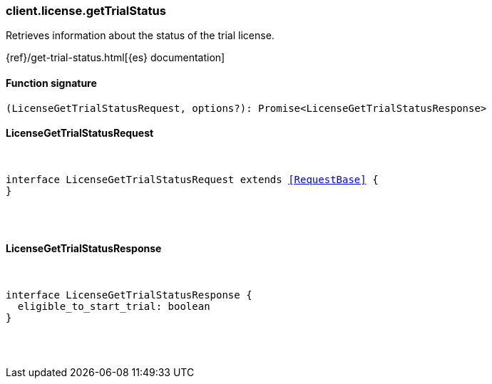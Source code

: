 [[reference-license-get_trial_status]]

////////
===========================================================================================================================
||                                                                                                                       ||
||                                                                                                                       ||
||                                                                                                                       ||
||        ██████╗ ███████╗ █████╗ ██████╗ ███╗   ███╗███████╗                                                            ||
||        ██╔══██╗██╔════╝██╔══██╗██╔══██╗████╗ ████║██╔════╝                                                            ||
||        ██████╔╝█████╗  ███████║██║  ██║██╔████╔██║█████╗                                                              ||
||        ██╔══██╗██╔══╝  ██╔══██║██║  ██║██║╚██╔╝██║██╔══╝                                                              ||
||        ██║  ██║███████╗██║  ██║██████╔╝██║ ╚═╝ ██║███████╗                                                            ||
||        ╚═╝  ╚═╝╚══════╝╚═╝  ╚═╝╚═════╝ ╚═╝     ╚═╝╚══════╝                                                            ||
||                                                                                                                       ||
||                                                                                                                       ||
||    This file is autogenerated, DO NOT send pull requests that changes this file directly.                             ||
||    You should update the script that does the generation, which can be found in:                                      ||
||    https://github.com/elastic/elastic-client-generator-js                                                             ||
||                                                                                                                       ||
||    You can run the script with the following command:                                                                 ||
||       npm run elasticsearch -- --version <version>                                                                    ||
||                                                                                                                       ||
||                                                                                                                       ||
||                                                                                                                       ||
===========================================================================================================================
////////

[discrete]
[[client.license.getTrialStatus]]
=== client.license.getTrialStatus

Retrieves information about the status of the trial license.

{ref}/get-trial-status.html[{es} documentation]

[discrete]
==== Function signature

[source,ts]
----
(LicenseGetTrialStatusRequest, options?): Promise<LicenseGetTrialStatusResponse>
----

[discrete]
==== LicenseGetTrialStatusRequest

[pass]
++++
<pre>
++++
interface LicenseGetTrialStatusRequest extends <<RequestBase>> {
}

[pass]
++++
</pre>
++++
[discrete]
==== LicenseGetTrialStatusResponse

[pass]
++++
<pre>
++++
interface LicenseGetTrialStatusResponse {
  eligible_to_start_trial: boolean
}

[pass]
++++
</pre>
++++
